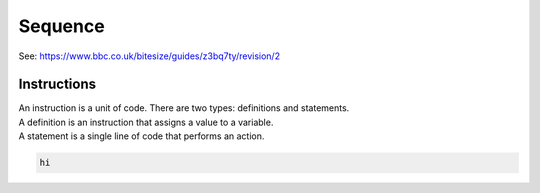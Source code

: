 ==========================
Sequence
==========================

| See: https://www.bbc.co.uk/bitesize/guides/z3bq7ty/revision/2

Instructions
--------------------

| An instruction is a unit of code. There are two types: definitions and statements.
| A definition is an instruction that assigns a value to a variable.

| A statement is a single line of code that performs an action.


.. code-block:: python

   hi
